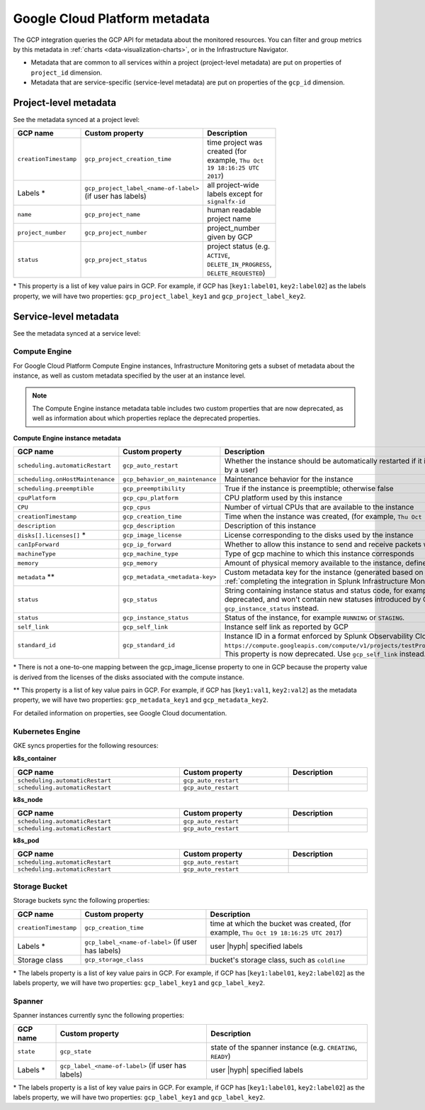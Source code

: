 .. _gcp-infra-metadata:

**********************************
Google Cloud Platform metadata
**********************************

.. meta::
  :description: GCP infrastructure metadata in Splunk Observability Cloud.

The GCP integration queries the GCP API for metadata about the monitored resources. You can filter and group metrics by this metadata in :ref:`charts <data-visualization-charts>`, or in the Infrastructure Navigator.

-  Metadata that are common to all services within a project (project-level metadata) are put on properties of ``project_id`` dimension.
-  Metadata that are service-specific (service-level metadata) are put on properties of the ``gcp_id`` dimension.

.. _metadata-project-level:

Project-level metadata
=============================================================================

See the metadata synced at a project level:

.. list-table::
    :header-rows: 1
    :width: 100

    * - :strong:`GCP name`
      - :strong:`Custom property`
      - :strong:`Description`

    * - ``creationTimestamp``
      - ``gcp_project_creation_time``
      - time project was created (for example, ``Thu Oct 19 18:16:25 UTC 2017``)

    * - Labels \*
      - ``gcp_project_label_<name-of-label>`` (if user has labels)
      - all project-wide labels except for ``signalfx-id``

    * - ``name``
      - ``gcp_project_name``
      - human readable project name

    * - ``project_number``
      - ``gcp_project_number``
      - project_number given by GCP

    * - ``status``
      - ``gcp_project_status``
      - project status (e.g. ``ACTIVE``, ``DELETE_IN_PROGRESS``, ``DELETE_REQUESTED``)

\* This property is a list of key value pairs in GCP. For example, if GCP has [``key1:label01``, ``key2:label02``] as the labels property, we will have two properties: ``gcp_project_label_key1`` and ``gcp_project_label_key2``.

.. _metadata-service-level:

Service-level metadata
=============================================================================

See the metadata synced at a service level:

.. _compute-engine-properties:

Compute Engine
------------------------------

For Google Cloud Platform Compute Engine instances, Infrastructure Monitoring gets a subset of metadata about the instance, as well as custom metadata specified by the user at an instance level.

.. note::
  The Compute Engine instance metadata table includes two custom properties that are now deprecated, as well as information about which properties replace the deprecated properties.

:strong:`Compute Engine instance metadata`

.. list-table::
    :header-rows: 1
    :width: 100%

    * - :strong:`GCP name`
      - :strong:`Custom property`
      - :strong:`Description`

    * - ``scheduling.automaticRestart``
      - ``gcp_auto_restart``
      - Whether the instance should be automatically restarted if it is terminated by Compute Engine (not terminated by a user)

    * - ``scheduling.onHostMaintenance``
      - ``gcp_behavior_on_maintenance``
      - Maintenance behavior for the instance

    * - ``scheduling.preemptible``
      - ``gcp_preemptibility``
      - True if the instance is preemptible; otherwise false

    * - ``cpuPlatform``
      - ``gcp_cpu_platform``
      - CPU platform used by this instance

    * - ``CPU``
      - ``gcp_cpus``
      - Number of virtual CPUs that are available to the instance

    * - ``creationTimestamp``
      - ``gcp_creation_time``
      - Time when the instance was created,  (for example, ``Thu Oct 19 18:16:25 UTC 2017``)

    * - ``description``
      - ``gcp_description``
      - Description of this instance

    * - ``disks[].licenses[]`` \*
      - ``gcp_image_license``
      - License corresponding to the disks used by the instance

    * - ``canIpForward``
      - ``gcp_ip_forward``
      - Whether to allow this instance to send and receive packets with non-matching destination or source IPs

    * - ``machineType``
      - ``gcp_machine_type``
      - Type of gcp machine to which this instance corresponds

    * - ``memory``
      - ``gcp_memory``
      - Amount of physical memory available to the instance, defined in MB

    * - ``metadata`` \*\*
      - ``gcp_metadata_<metadata-key>``
      - Custom metadata key for the instance (generated based on includelisted properties specified when :ref:`completing the integration in Splunk Infrastructure Monitoringx <gcp-three>`)

    * - ``status``
      - ``gcp_status``
      - String containing instance status and status code, for example ``Code=2, Status=RUNNING``. This property is now deprecated, and won't contain new statuses introduced by GCP such as ``REPAIRING`` or ``SUSPENDING``. Use ``gcp_instance_status`` instead.

    * - ``status``
      - ``gcp_instance_status``
      - Status of the instance, for example ``RUNNING`` or ``STAGING``.

    * - ``self_link``
      - ``gcp_self_link``
      - Instance self link as reported by GCP

    * - ``standard_id``
      - ``gcp_standard_id``
      - Instance ID in a format enforced by Splunk Observability Cloud, for example ``https://compute.googleapis.com/compute/v1/projects/testProject/zones/us-central1-a/instances/testInstance``. This property is now deprecated. Use ``gcp_self_link`` instead.

\* There is not a one-to-one mapping between the gcp_image_license property to one in GCP because the property value is derived from the licenses of the disks associated with the compute instance.

\*\* This property is a list of key value pairs in GCP. For example, if GCP has [``key1:val1``, ``key2:val2``] as the metadata property, we will have two properties: ``gcp_metadata_key1`` and ``gcp_metadata_key2``.

For detailed information on properties, see Google Cloud documentation.

.. _k8-engine-properties:

Kubernetes Engine
------------------------------

GKE syncs properties for the following resources:

:strong:`k8s_container`

.. list-table::
    :header-rows: 1
    :width: 100%

    * - :strong:`GCP name`
      - :strong:`Custom property`
      - :strong:`Description`

    * - ``scheduling.automaticRestart``
      - ``gcp_auto_restart``
      - 

    * - ``scheduling.automaticRestart``
      - ``gcp_auto_restart``
      - 

:strong:`k8s_node`

.. list-table::
    :header-rows: 1
    :width: 100%

    * - :strong:`GCP name`
      - :strong:`Custom property`
      - :strong:`Description`

    * - ``scheduling.automaticRestart``
      - ``gcp_auto_restart``
      - 

    * - ``scheduling.automaticRestart``
      - ``gcp_auto_restart``
      - 

:strong:`k8s_pod`

.. list-table::
    :header-rows: 1
    :width: 100%

    * - :strong:`GCP name`
      - :strong:`Custom property`
      - :strong:`Description`

    * - ``scheduling.automaticRestart``
      - ``gcp_auto_restart``
      - 

    * - ``scheduling.automaticRestart``
      - ``gcp_auto_restart``
      - 

.. _storage-bucket-properties:

Storage Bucket
------------------------------

Storage buckets sync the following properties:

.. list-table::
    :header-rows: 1
    :width: 100%

    * -   :strong:`GCP name`
      -   :strong:`Custom property`
      -   :strong:`Description`

    * -   ``creationTimestamp``
      -   ``gcp_creation_time``
      -   time at which the bucket was created,  (for example, ``Thu Oct 19 18:16:25 UTC 2017``)

    * -  Labels \*
      -   ``gcp_label_<name-of-label>`` (if user has labels)
      -   user |hyph| specified labels

    * -   Storage class
      -   ``gcp_storage_class``
      -   bucket's storage class, such as ``coldline``

\* The labels property is a list of key value pairs in GCP. For example, if GCP has [``key1:label01``, ``key2:label02``] as the labels property, we will have two properties: ``gcp_label_key1`` and ``gcp_label_key2``.

.. _spanner-instance-properties:

Spanner 
------------------------------

Spanner instances currently sync the following properties:

.. list-table::
    :header-rows: 1
    :width: 100%

    * - :strong:`GCP name`
      - :strong:`Custom property`
      - :strong:`Description`

    * - ``state``
      - ``gcp_state``
      - state of the spanner instance (e.g. ``CREATING``, ``READY``)

    * - Labels \*
      - ``gcp_label_<name-of-label>`` (if user has labels)
      - user |hyph| specified labels

\* The labels property is a list of key value pairs in GCP. For example, if GCP has [``key1:label01``, ``key2:label02``] as the labels property, we will have two properties: ``gcp_label_key1`` and ``gcp_label_key2``.

